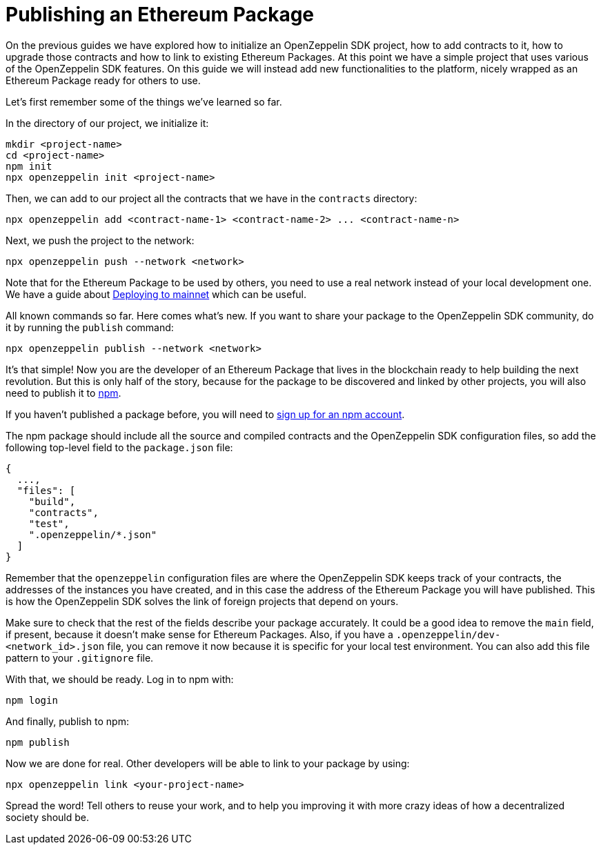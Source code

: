 [[publishing-an-ethereum-package]]
= Publishing an Ethereum Package

On the previous guides we have explored how to initialize an OpenZeppelin SDK project, how to add contracts to it, how to upgrade those contracts and how to link to existing Ethereum Packages. At this point we have a simple project that uses various of the OpenZeppelin SDK features. On this guide we will instead add new functionalities to the platform, nicely wrapped as an Ethereum Package ready for others to use.

Let's first remember some of the things we've learned so far.

In the directory of our project, we initialize it:

[source,console]
----
mkdir <project-name>
cd <project-name>
npm init
npx openzeppelin init <project-name>
----

Then, we can add to our project all the contracts that we have in the `contracts` directory:

[source,console]
----
npx openzeppelin add <contract-name-1> <contract-name-2> ... <contract-name-n>
----

Next, we push the project to the network:

[source,console]
----
npx openzeppelin push --network <network>
----

Note that for the Ethereum Package to be used by others, you need to use a real network instead of your local development one. We have a guide about link:mainnet[Deploying to mainnet] which can be useful.

All known commands so far. Here comes what's new. If you want to share your package to the OpenZeppelin SDK community, do it by running the `publish` command:

[source,console]
----
npx openzeppelin publish --network <network>
----

It's that simple! Now you are the developer of an Ethereum Package that lives in the blockchain ready to help building the next revolution. But this is only half of the story, because for the package to be discovered and linked by other projects, you will also need to publish it to https://www.npmjs.com[npm].

If you haven't published a package before, you will need to https://www.npmjs.com/signup[sign up for an npm account].

The npm package should include all the source and compiled contracts and the OpenZeppelin SDK configuration files, so add the following top-level field to the `package.json` file:

[source,json]
----
{
  ...,
  "files": [
    "build",
    "contracts",
    "test",
    ".openzeppelin/*.json"
  ]
}
----

Remember that the `openzeppelin` configuration files are where the OpenZeppelin SDK keeps track of your contracts, the addresses of the instances you have created, and in this case the address of the Ethereum Package you will have published. This is how the OpenZeppelin SDK solves the link of foreign projects that depend on yours.

Make sure to check that the rest of the fields describe your package accurately. It could be a good idea to remove the `main` field, if present, because it doesn't make sense for Ethereum Packages. Also, if you have a `.openzeppelin/dev-<network_id>.json` file, you can remove it now because it is specific for your local test environment. You can also add this file pattern to your `.gitignore` file.

With that, we should be ready. Log in to npm with:

[source,console]
----
npm login
----

And finally, publish to npm:

[source,console]
----
npm publish
----

Now we are done for real. Other developers will be able to link to your package by using:

[source,console]
----
npx openzeppelin link <your-project-name>
----

Spread the word! Tell others to reuse your work, and to help you improving it with more crazy ideas of how a decentralized society should be.
